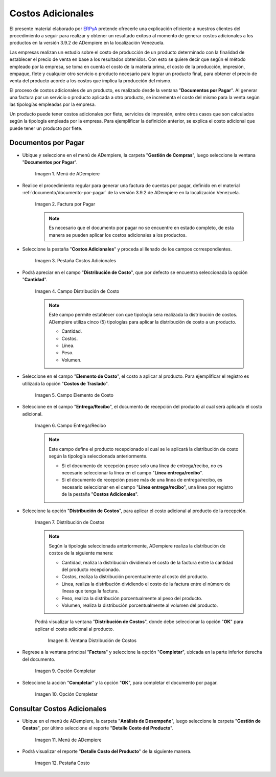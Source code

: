 .. _ERPyA: http://erpya.com

.. |Menú de ADempiere| image:: resources/menu1.png
.. |Factura por Pagar| image:: resources/nuevo.png
.. |Pestaña Costos Adicionales| image:: resources/pestcostos1.png
.. |Campo Distribución de Costo| image:: resources/distcosto1.png
.. |Campo Elemento de Costo| image:: resources/elemento1.png
.. |Campo Entrega/Recibo| image:: resources/entrega1.png
.. |Opción Distribución de Costos| image:: resources/distcosto2.png
.. |Ventana Distribución de Costos| image:: resources/distcosto3.png
.. |Opción Completar| image:: resources/completar.png
.. |Acción Completar| image:: resources/ok.png
.. |Menú de ADempiere 2| image:: resources/menu2.png
.. |Pestaña Costo| image:: resources/costo.png

.. _documento/costos-adicionales:

**Costos Adicionales**
======================

El presente material elaborado por `ERPyA`_ pretende ofrecerle una explicación eficiente a nuestros clientes del procedimiento a seguir para realizar y obtener un resultado exitoso al momento de generar costos adicionales a los productos en la versión 3.9.2 de ADempiere en la localización Venezuela.

Las empresas realizan un estudio sobre el costo de producción de un producto determinado con la finalidad de establecer el precio de venta en base a los resultados obtenidos. Con esto se quiere decir que según el método empleado por la empresa, se toma en cuenta el costo de la materia prima, el costo de la producción, impresión, empaque, flete y cualquier otro servicio o producto necesario para lograr un producto final, para obtener el precio de venta del producto acorde a los costos que implica la producción del mismo.

El proceso de costos adicionales de un producto, es realizado desde la ventana "**Documentos por Pagar**". Al generar una factura por un servicio o producto aplicada a otro producto, se incrementa el costo del mismo para la venta según las tipologías empleadas por la empresa.

Un producto puede tener costos adicionales por flete, servicios de impresión, entre otros casos que son calculados según la tipología empleada por la empresa. Para ejemplificar la definición anterior, se explica el costo adicional que puede tener un producto por flete. 

**Documentos por Pagar**
------------------------

- Ubique y seleccione en el menú de ADempiere, la carpeta "**Gestión de Compras**", luego seleccione la ventana "**Documentos por Pagar**".

    |Menú de ADempiere|
    
    Imagen 1. Menú de ADempiere

- Realice el procedimiento regular para generar una factura de cuentas por pagar, definido en el material :ref:`documento/documento-por-pagar` de la versión 3.9.2 de ADempiere en la localización Venezuela.

    |Factura por Pagar|
    
    Imagen 2. Factura por Pagar

    .. note::

        Es necesario que el documento por pagar no se encuentre en estado completo, de esta manera se pueden aplicar los costos adicionales a los productos.

- Seleccione la pestaña "**Costos Adicionales**" y proceda al llenado de los campos correspondientes.

    |Pestaña Costos Adicionales| 
    
    Imagen 3. Pestaña Costos Adicionales
    
- Podrá apreciar en el campo "**Distribución de Costo**", que por defecto se encuentra seleccionada la opción "**Cantidad**". 

    |Campo Distribución de Costo| 
    
    Imagen 4. Campo Distribución de Costo

    .. note:: 

        Este campo permite establecer con que tipología sera realizada la distribución de costos. ADempiere utiliza cinco (5) tipologías para aplicar la distribución de costo a un producto.
        
        - Cantidad.
        
        - Costos.

        - Línea.

        - Peso.

        - Volumen. 

- Seleccione en el campo "**Elemento de Costo**", el costo a aplicar al producto. Para ejemplificar el registro es utilizada la opción "**Costos de Traslado**".

    |Campo Elemento de Costo| 
    
    Imagen 5. Campo Elemento de Costo

- Seleccione en el campo "**Entrega/Recibo**", el documento de recepción del producto al cual será aplicado el costo adicional.

    |Campo Entrega/Recibo| 
    
    Imagen 6. Campo Entrega/Recibo

    .. note::

        Este campo define el producto recepcionado al cual se le aplicará la distribución de costo según la tipología seleccionada anteriormente.

        - Si el documento de recepción posee solo una línea de entrega/recibo, no es necesario seleccionar la línea en el campo "**Línea entrega/recibo**".

        - Si el documento de recepción posee más de una línea de entrega/recibo, es necesario seleccionar en el campo "**Línea entrega/recibo**", una línea por registro de la pestaña "**Costos Adicionales**". 

- Seleccione la opción "**Distribución de Costos**", para aplicar el costo adicional al producto de la recepción.

    |Opción Distribución de Costos| 
    
    Imagen 7. Distribución de Costos

    .. note::

        Según la tipología seleccionada anteriormente, ADempiere realiza la distribución de costos de la siguiente manera:

        - Cantidad, realiza la distribución dividiendo el costo de la factura entre la cantidad del producto recepcionado.
        
        - Costos, realiza la distribución porcentualmente al costo del producto.

        - Línea, realiza la distribución dividiendo el costo de la factura entre el número de líneas que tenga la factura.

        - Peso, realiza la distribución porcentualmente al peso del producto.

        - Volumen, realiza la distribución porcentualmente al volumen del producto. 

    Podrá visualizar la ventana "**Distribución de Costos**", donde debe seleccionar la opción "**OK**" para aplicar el costo adicional al producto.

        |Ventana Distribución de Costos| 
        
        Imagen 8. Ventana Distribución de Costos

- Regrese a la ventana principal "**Factura**" y seleccione la opción "**Completar**", ubicada en la parte inferior derecha del documento.

    |Opción Completar|
    
    Imagen 9. Opción Completar

- Seleccione la acción "**Completar**" y la opción "**OK**", para completar el documento por pagar.

    |Acción Completar| 
    
    Imagen 10. Opción Completar


**Consultar Costos Adicionales**
--------------------------------

- Ubique en el menú de ADempiere, la carpeta "**Análisis de Desempeño**", luego seleccione la carpeta "**Gestión de Costos**", por último seleccione el reporte "**Detalle Costo del Producto**".  

    |Menú de ADempiere 2| 
    
    Imagen 11. Menú de ADempiere

- Podrá visualizar el reporte "**Detalle Costo del Producto**" de la siguiente manera.

    |Pestaña Costo|
    
    Imagen 12. Pestaña Costo